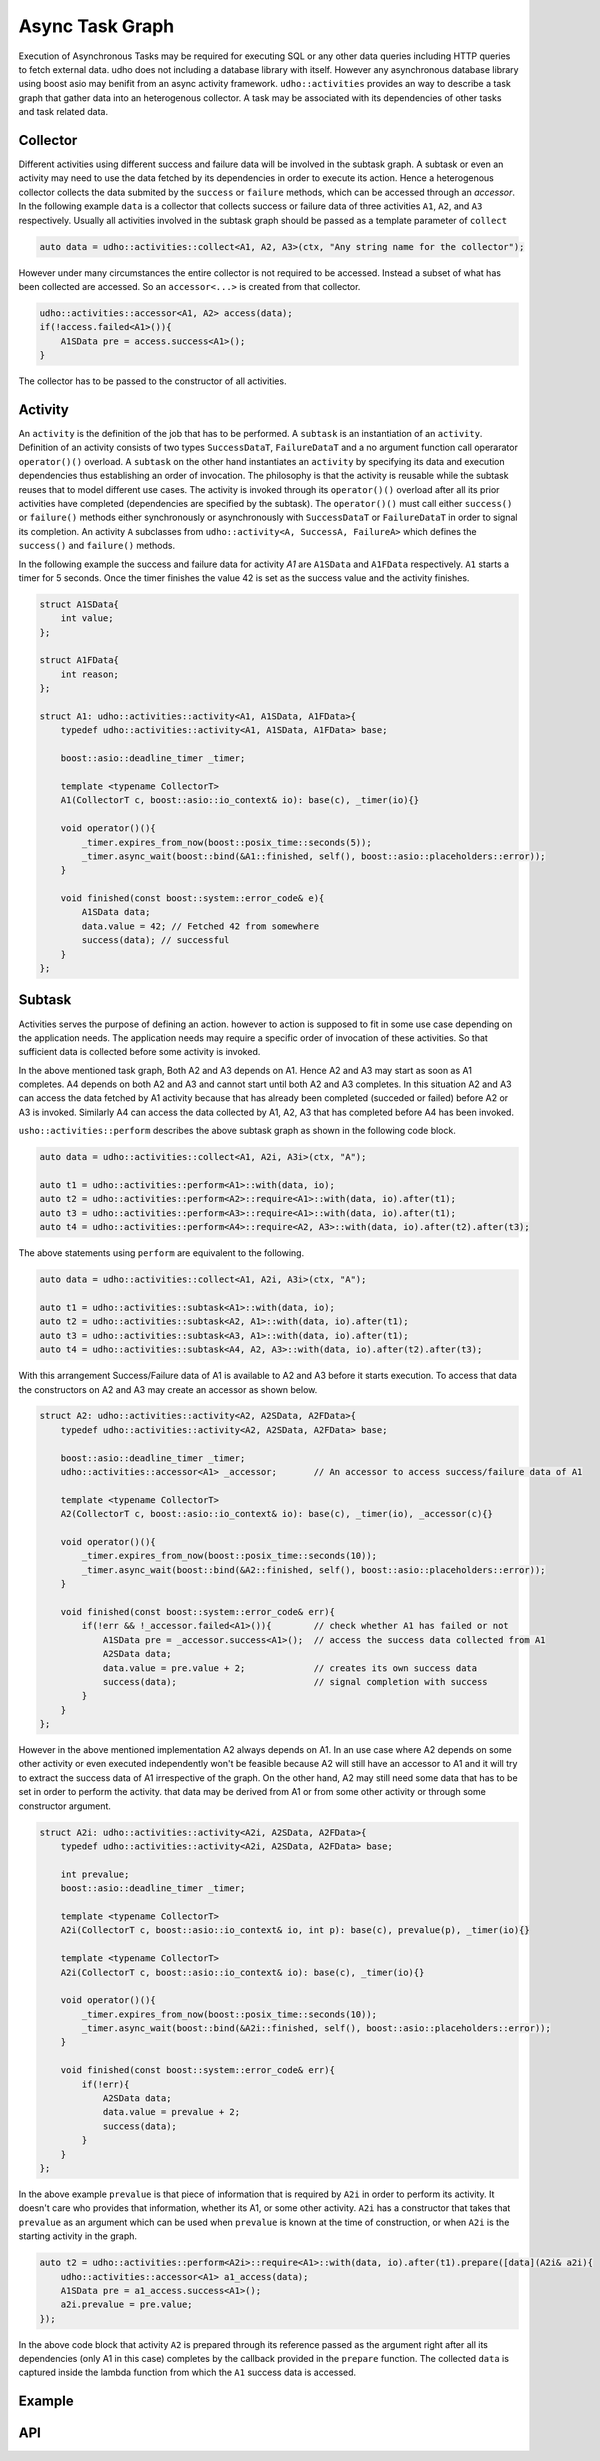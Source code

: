 
Async Task Graph
================

Execution of Asynchronous Tasks may be required for executing SQL or any other data queries including HTTP queries to fetch external data. udho does not including a database library with itself.
However any asynchronous database library using boost asio may benifit from an async activity framework. ``udho::activities`` provides an way to describe a task graph that gather data into an heterogenous collector.
A task may be associated with its dependencies of other tasks and task related data. 


Collector
---------

Different activities using different success and failure data will be involved in the subtask graph. A subtask or even an activity may need to use the data fetched by its dependencies in order to execute its action. Hence a heterogenous collector collects the data submited by the ``success`` or ``failure`` methods, which can be accessed through an `accessor`. In the following example ``data`` is a collector that collects success or failure data of three activities ``A1``, ``A2``, and ``A3`` respectively. Usually all activities involved in the subtask graph should be passed as a template parameter of ``collect``

.. code-block:: cpp

    auto data = udho::activities::collect<A1, A2, A3>(ctx, "Any string name for the collector");

However under many circumstances the entire collector is not required to be accessed. Instead a subset of what has been collected are accessed. So an ``accessor<...>`` is created from that collector.

.. code-block:: cpp

    udho::activities::accessor<A1, A2> access(data);
    if(!access.failed<A1>()){
        A1SData pre = access.success<A1>();
    }

The collector has to be passed to the constructor of all activities.

Activity
----------

An ``activity`` is the definition of the job that has to be performed. A ``subtask`` is an instantiation of an ``activity``. Definition of an activity consists of two types ``SuccessDataT``\ , ``FailureDataT`` and a no argument function call operarator ``operator()()`` overload. A ``subtask`` on the other hand instantiates an ``activity`` by specifying its data and execution dependencies thus establishing an order of invocation. The philosophy is that the activity is reusable while the subtask reuses that to model different use cases. The activity is invoked through its ``operator()()`` overload after all its prior activities have completed (dependencies are specified by the subtask). The ``operator()()`` must call either ``success()`` or ``failure()`` methods either synchronously or asynchronously with ``SuccessDataT`` or ``FailureDataT`` in order to signal its completion. An activity ``A`` subclasses from ``udho::activity<A, SuccessA, FailureA>`` which defines the ``success()`` and ``failure()`` methods.


In the following example the success and failure data for activity `A1` are ``A1SData`` and ``A1FData`` respectively. ``A1`` starts a timer for 5 seconds. Once the timer finishes the value 42 is set as the success value and the activity finishes.

.. code-block:: cpp

    struct A1SData{
        int value;
    };
    
    struct A1FData{
        int reason;
    };
    
    struct A1: udho::activities::activity<A1, A1SData, A1FData>{
        typedef udho::activities::activity<A1, A1SData, A1FData> base;
        
        boost::asio::deadline_timer _timer;
        
        template <typename CollectorT>
        A1(CollectorT c, boost::asio::io_context& io): base(c), _timer(io){}
        
        void operator()(){
            _timer.expires_from_now(boost::posix_time::seconds(5));
            _timer.async_wait(boost::bind(&A1::finished, self(), boost::asio::placeholders::error));
        }
        
        void finished(const boost::system::error_code& e){
            A1SData data;
            data.value = 42; // Fetched 42 from somewhere
            success(data); // successful
        }
    };

Subtask
-------

Activities serves the purpose of defining an action. however to action is supposed to fit in some use case depending on the application needs. The application needs may require a specific order of invocation of these activities. So that sufficient data is collected before some activity is invoked.

.. graphviz::

    digraph {
      A1 -> A2;
      A1 -> A3;
      A2 -> A4;
      A3 -> A4;
    }

In the above mentioned task graph, Both A2 and A3 depends on A1. Hence A2 and A3 may start as soon as A1 completes. A4 depends on both A2 and A3 and cannot start until both A2 and A3 completes. In this situation A2 and A3 can access the data fetched by A1 activity because that has already been completed (succeded or failed) before A2 or A3 is invoked. Similarly A4 can access the data collected by A1, A2, A3 that has completed before A4 has been invoked.

``usho::activities::perform`` describes the above subtask graph as shown in the following code block.

.. code-block:: cpp

    auto data = udho::activities::collect<A1, A2i, A3i>(ctx, "A");
    
    auto t1 = udho::activities::perform<A1>::with(data, io);
    auto t2 = udho::activities::perform<A2>::require<A1>::with(data, io).after(t1);
    auto t3 = udho::activities::perform<A3>::require<A1>::with(data, io).after(t1);
    auto t4 = udho::activities::perform<A4>::require<A2, A3>::with(data, io).after(t2).after(t3);

The above statements using ``perform`` are equivalent to the following.

.. code-block:: cpp

    auto data = udho::activities::collect<A1, A2i, A3i>(ctx, "A");

    auto t1 = udho::activities::subtask<A1>::with(data, io);
    auto t2 = udho::activities::subtask<A2, A1>::with(data, io).after(t1);
    auto t3 = udho::activities::subtask<A3, A1>::with(data, io).after(t1);
    auto t4 = udho::activities::subtask<A4, A2, A3>::with(data, io).after(t2).after(t3);
    
With this arrangement Success/Failure data of A1 is available to A2 and A3 before it starts execution. To access that data the constructors on A2 and A3 may create an accessor as shown below.

.. code-block:: cpp

    struct A2: udho::activities::activity<A2, A2SData, A2FData>{
        typedef udho::activities::activity<A2, A2SData, A2FData> base;
        
        boost::asio::deadline_timer _timer;
        udho::activities::accessor<A1> _accessor;       // An accessor to access success/failure data of A1
        
        template <typename CollectorT>
        A2(CollectorT c, boost::asio::io_context& io): base(c), _timer(io), _accessor(c){}
        
        void operator()(){
            _timer.expires_from_now(boost::posix_time::seconds(10));
            _timer.async_wait(boost::bind(&A2::finished, self(), boost::asio::placeholders::error));
        }
        
        void finished(const boost::system::error_code& err){
            if(!err && !_accessor.failed<A1>()){        // check whether A1 has failed or not
                A1SData pre = _accessor.success<A1>();  // access the success data collected from A1
                A2SData data;
                data.value = pre.value + 2;             // creates its own success data
                success(data);                          // signal completion with success
            }
        }
    };
    
However in the above mentioned implementation A2 always depends on A1. In an use case where A2 depends on some other activity or even executed independently won't be feasible because A2 will still have an accessor to A1 and it will try to extract the success data of A1 irrespective of the graph. On the other hand, A2 may still need some data that has to be set in order to perform the activity. that data may be derived from A1 or from some other activity or through some constructor argument.

.. code-block:: cpp

    struct A2i: udho::activities::activity<A2i, A2SData, A2FData>{
        typedef udho::activities::activity<A2i, A2SData, A2FData> base;
        
        int prevalue;
        boost::asio::deadline_timer _timer;
        
        template <typename CollectorT>
        A2i(CollectorT c, boost::asio::io_context& io, int p): base(c), prevalue(p), _timer(io){}
        
        template <typename CollectorT>
        A2i(CollectorT c, boost::asio::io_context& io): base(c), _timer(io){}
        
        void operator()(){
            _timer.expires_from_now(boost::posix_time::seconds(10));
            _timer.async_wait(boost::bind(&A2i::finished, self(), boost::asio::placeholders::error));
        }
        
        void finished(const boost::system::error_code& err){
            if(!err){
                A2SData data;
                data.value = prevalue + 2;
                success(data);
            }
        }
    };
    
In the above example ``prevalue`` is that piece of information that is required by ``A2i`` in order to perform its activity. It doesn't care who provides that information, whether its A1, or some other activity. ``A2i`` has a constructor that takes that ``prevalue`` as an argument which can be used when ``prevalue`` is known at the time of construction, or when ``A2i`` is the starting activity in the graph. 

.. code-block:: cpp

    auto t2 = udho::activities::perform<A2i>::require<A1>::with(data, io).after(t1).prepare([data](A2i& a2i){
        udho::activities::accessor<A1> a1_access(data);
        A1SData pre = a1_access.success<A1>();
        a2i.prevalue = pre.value;
    });
    
In the above code block that activity ``A2`` is prepared through its reference passed as the argument right after all its dependencies (only A1 in this case) completes by the callback provided in the ``prepare`` function. The collected ``data`` is captured inside the lambda function from which the ``A1`` success data is accessed.
    
Example
-------

API
---

.. doxygenstruct:: udho::activities::activity
   :members:

.. doxygenstruct:: udho::activities::subtask
   :members:

.. doxygenstruct:: udho::activities::perform
   :members:

.. doxygenstruct:: udho::activities::collector
   :members:

.. doxygenstruct:: udho::activities::accessor
   :members:
